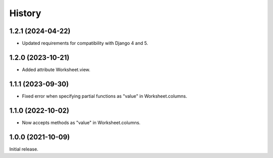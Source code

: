 =======
History
=======

1.2.1 (2024-04-22)
------------------

* Updated requirements for compatibility with Django 4 and 5.

1.2.0 (2023-10-21)
------------------

* Added attribute Worksheet.view.

1.1.1 (2023-09-30)
------------------

* Fixed error when specifying partial functions as "value" in
  Worksheet.columns.

1.1.0 (2022-10-02)
------------------

* Now accepts methods as "value" in Worksheet.columns.

1.0.0 (2021-10-09)
------------------

Initial release.
